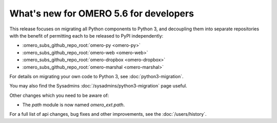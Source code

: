 What's new for OMERO 5.6 for developers
=======================================

This release focuses on migrating all Python components to Python 3,
and decoupling them into separate repositories with the benefit of
permitting each to be released to PyPI independently:

- :omero_subs_github_repo_root:`omero-py <omero-py>`
- :omero_subs_github_repo_root:`omero-web <omero-web>`
- :omero_subs_github_repo_root:`omero-dropbox <omero-dropbox>`
- :omero_subs_github_repo_root:`omero-marshal <omero-marshal>`

For details on migrating your own code to Python 3, see
:doc:`python3-migration`.

You may also find the Sysadmins :doc:`/sysadmins/python3-migration` page useful.

Other changes which you need to be aware of:

- The `path` module is now named `omero_ext.path`.

For a full list of api changes, bug fixes and other improvements,
see the :doc:`/users/history`.
